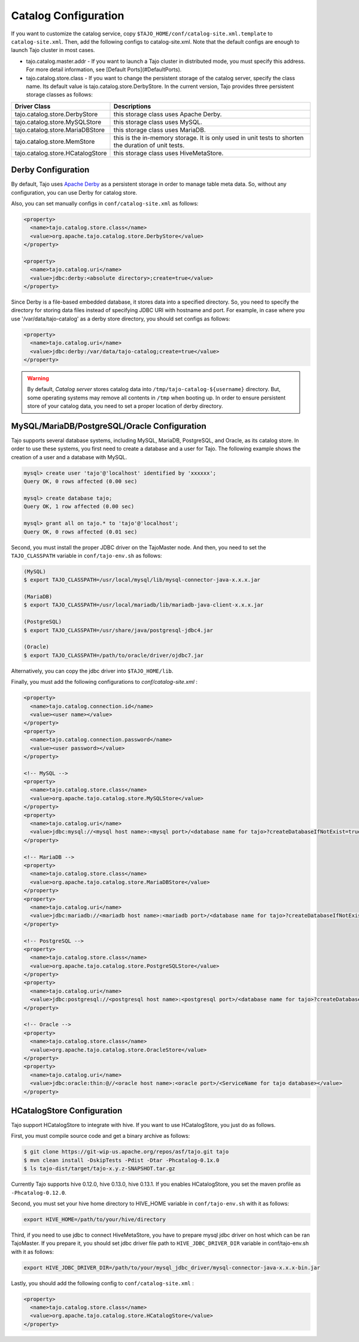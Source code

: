 ******************************
Catalog Configuration
******************************

If you want to customize the catalog service, copy ``$TAJO_HOME/conf/catalog-site.xml.template`` to ``catalog-site.xml``. Then, add the following configs to catalog-site.xml. Note that the default configs are enough to launch Tajo cluster in most cases.

* tajo.catalog.master.addr - If you want to launch a Tajo cluster in distributed mode, you must specify this address. For more detail information, see [Default Ports](#DefaultPorts).
* tajo.catalog.store.class - If you want to change the persistent storage of the catalog server, specify the class name. Its default value is tajo.catalog.store.DerbyStore. In the current version, Tajo provides three persistent storage classes as follows:

+-----------------------------------+------------------------------------------------+
| Driver Class                      | Descriptions                                   |
+===================================+================================================+
| tajo.catalog.store.DerbyStore     | this storage class uses Apache Derby.          |
+-----------------------------------+------------------------------------------------+
| tajo.catalog.store.MySQLStore     | this storage class uses MySQL.                 |
+-----------------------------------+------------------------------------------------+
| tajo.catalog.store.MariaDBStore   | this storage class uses MariaDB.               |
+-----------------------------------+------------------------------------------------+
| tajo.catalog.store.MemStore       | this is the in-memory storage. It is only used |
|                                   | in unit tests to shorten the duration of unit  |
|                                   | tests.                                         |
+-----------------------------------+------------------------------------------------+
| tajo.catalog.store.HCatalogStore  | this storage class uses HiveMetaStore.         |
+-----------------------------------+------------------------------------------------+

=========================
Derby Configuration
=========================

By default, Tajo uses `Apache Derby <http://db.apache.org/derby/>`_ as a persistent storage in order to manage table meta data. So, without any configuration, you can use Derby for catalog store.

Also, you can set manually configs in ``conf/catalog-site.xml`` as follows:

.. code-block:: xml

  <property>
    <name>tajo.catalog.store.class</name>
    <value>org.apache.tajo.catalog.store.DerbyStore</value>
  </property>

  <property>
    <name>tajo.catalog.uri</name>
    <value>jdbc:derby:<absolute directory>;create=true</value>
  </property>

Since Derby is a file-based embedded database, it stores data into a specified directory. So, you need to specify the directory for storing data files instead of specifying JDBC URI with hostname and port. For example, in case where you use '/var/data/tajo-catalog' as a derby store directory, you should set configs as follows:

.. code-block:: xml
  
  <property>
    <name>tajo.catalog.uri</name>
    <value>jdbc:derby:/var/data/tajo-catalog;create=true</value>
  </property>

.. warning::

  By default, *Catalog server* stores catalog data into ``/tmp/tajo-catalog-${username}`` directory. But, some operating systems may remove all contents in ``/tmp`` when booting up. In order to ensure persistent store of your catalog data, you need to set a proper location of derby directory.

==================================================
MySQL/MariaDB/PostgreSQL/Oracle Configuration
==================================================

Tajo supports several database systems, including MySQL, MariaDB, PostgreSQL, and Oracle, as its catalog store.
In order to use these systems, you first need to create a database and a user for Tajo.
The following example shows the creation of a user and a database with MySQL.

.. code-block:: sh
  
  mysql> create user 'tajo'@'localhost' identified by 'xxxxxx';
  Query OK, 0 rows affected (0.00 sec)

  mysql> create database tajo;
  Query OK, 1 row affected (0.00 sec)  

  mysql> grant all on tajo.* to 'tajo'@'localhost';
  Query OK, 0 rows affected (0.01 sec)


Second, you must install the proper JDBC driver on the TajoMaster node. And then, you need to set the ``TAJO_CLASSPATH`` variable in ``conf/tajo-env.sh`` as follows:

.. code-block:: sh

  (MySQL)
  $ export TAJO_CLASSPATH=/usr/local/mysql/lib/mysql-connector-java-x.x.x.jar

  (MariaDB)
  $ export TAJO_CLASSPATH=/usr/local/mariadb/lib/mariadb-java-client-x.x.x.jar

  (PostgreSQL)
  $ export TAJO_CLASSPATH=/usr/share/java/postgresql-jdbc4.jar

  (Oracle)
  $ export TAJO_CLASSPATH=/path/to/oracle/driver/ojdbc7.jar

Alternatively, you can copy the jdbc driver into ``$TAJO_HOME/lib``.

Finally, you must add the following configurations to `conf/catalog-site.xml` :

.. code-block:: xml

  <property>
    <name>tajo.catalog.connection.id</name>
    <value><user name></value>
  </property>
  <property>
    <name>tajo.catalog.connection.password</name>
    <value><user password></value>
  </property>

  <!-- MySQL -->
  <property>
    <name>tajo.catalog.store.class</name>
    <value>org.apache.tajo.catalog.store.MySQLStore</value>
  </property>
  <property>
    <name>tajo.catalog.uri</name>
    <value>jdbc:mysql://<mysql host name>:<mysql port>/<database name for tajo>?createDatabaseIfNotExist=true</value>
  </property>

  <!-- MariaDB -->
  <property>
    <name>tajo.catalog.store.class</name>
    <value>org.apache.tajo.catalog.store.MariaDBStore</value>
  </property>
  <property>
    <name>tajo.catalog.uri</name>
    <value>jdbc:mariadb://<mariadb host name>:<mariadb port>/<database name for tajo>?createDatabaseIfNotExist=true</value>
  </property>

  <!-- PostgreSQL -->
  <property>
    <name>tajo.catalog.store.class</name>
    <value>org.apache.tajo.catalog.store.PostgreSQLStore</value>
  </property>
  <property>
    <name>tajo.catalog.uri</name>
    <value>jdbc:postgresql://<postgresql host name>:<postgresql port>/<database name for tajo>?createDatabaseIfNotExist=true</value>
  </property>

  <!-- Oracle -->
  <property>
    <name>tajo.catalog.store.class</name>
    <value>org.apache.tajo.catalog.store.OracleStore</value>
  </property>
  <property>
    <name>tajo.catalog.uri</name>
    <value>jdbc:oracle:thin:@//<oracle host name>:<oracle port>/<ServiceName for tajo database></value>
  </property>

==================================
HCatalogStore Configuration
==================================

Tajo support HCatalogStore to integrate with hive. If you want to use HCatalogStore, you just do as follows.

First, you must compile source code and get a binary archive as follows:

.. code-block:: sh

  $ git clone https://git-wip-us.apache.org/repos/asf/tajo.git tajo
  $ mvn clean install -DskipTests -Pdist -Dtar -Phcatalog-0.1x.0
  $ ls tajo-dist/target/tajo-x.y.z-SNAPSHOT.tar.gz

Currently Tajo supports hive 0.12.0, hive 0.13.0, hive 0.13.1. If you enables HCatalogStore, you set the maven profile as ``-Phcatalog-0.12.0``.

Second, you must set your hive home directory to HIVE_HOME variable in ``conf/tajo-env.sh`` with it as follows:

.. code-block:: sh

  export HIVE_HOME=/path/to/your/hive/directory

Third, if you need to use jdbc to connect HiveMetaStore, you have to prepare mysql jdbc driver on host which can be ran TajoMaster. If you prepare it, you should set jdbc driver file path to ``HIVE_JDBC_DRIVER_DIR`` variable in conf/tajo-env.sh with it as follows:

.. code-block:: sh

  export HIVE_JDBC_DRIVER_DIR=/path/to/your/mysql_jdbc_driver/mysql-connector-java-x.x.x-bin.jar


Lastly, you should add the following config to ``conf/catalog-site.xml`` :

.. code-block:: xml

  <property>
    <name>tajo.catalog.store.class</name>
    <value>org.apache.tajo.catalog.store.HCatalogStore</value>
  </property>
